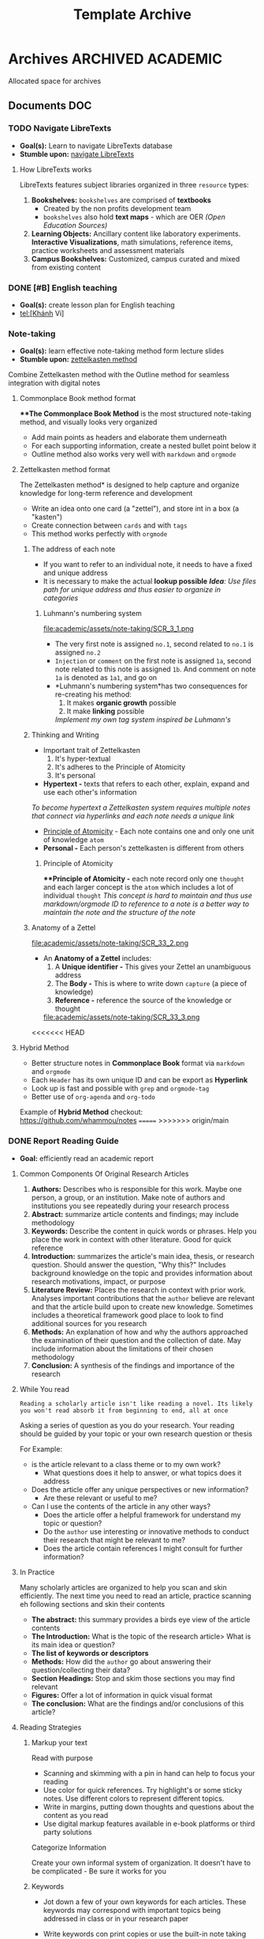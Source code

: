 #+TITLE: Template Archive
#+DESCRIPTION: Description for archive here

* Archives :ARCHIVED:ACADEMIC:

Allocated space for archives

** Documents :DOC:
*** TODO Navigate LibreTexts

- *Goal(s):* Learn to navigate LibreTexts database
- *Stumble upon:* [[https://www.directtextbook.com/articles/926/libretexts][navigate LibreTexts]]

**** How LibreTexts works

LibreTexts features subject libraries organized in three ~resource~ types:

1. *Bookshelves:* ~bookshelves~ are comprised of *textbooks* 
   - Created by the non profits development team
   - ~bookshelves~ also hold *text maps* - which are OER /(Open Education Sources)/
2. *Learning Objects:* Ancillary content like laboratory experiments. *Interactive Visualizations*, math simulations, reference items, practice worksheets and assessment materials
3. *Campus Bookshelves:* Customized, campus curated and mixed from existing content
*** DONE [#B] English teaching
CLOSED: [2024-12-02 Mon 11:59] SCHEDULED: <2024-12-01 Sun 20:00>

- *Goal(s):* create lesson plan for English teaching
- tel:[Khánh Vi]
*** Note-taking

- *Goal(s):* learn effective note-taking method form lecture slides
- *Stumble upon:* [[https://zettelkasten.de/overview/][zettelkasten method]]

Combine Zettelkasten method with the Outline method for seamless integration with digital notes

**** Commonplace Book method format

***The Commonplace Book Method* is the most structured note-taking method, and visually looks very organized
- Add main points as headers and elaborate them underneath
- For each supporting information, create a nested bullet point below it
- Outline method also works very well with ~markdown~ and ~orgmode~

**** Zettelkasten method format

The Zettelkasten method* is designed to help capture and organize knowledge for long-term reference and development
- Write an idea onto one card (a "zettel"), and store int in a box (a "kasten")
- Create connection between ~cards~ and with ~tags~
- This method works perfectly with ~orgmode~

***** The address of each note

- If you want to refer to an individual note, it needs to have a fixed and unique address 
- It is necessary to make the actual *lookup possible*
  /*Idea*: Use files path for unique address and thus easier to organize in categories/

****** Luhmann's numbering system

file:academic/assets/note-taking/SCR_3_1.png

- The very first note is assigned ~no.1~, second related to ~no.1~ is assigned ~no.2~
- ~Injection~ or ~comment~ on the first note is assigned ~1a~, second note related to this note is assigned ~1b~. And comment on note ~1a~ is denoted as ~1a1~, and go on
- *Luhmann's numbering system*has two consequences for re-creating his method:
  1. It makes *organic growth* possible
  2. It make *linking* possible
  /Implement my own tag system inspired be Luhmann's/

***** Thinking and Writing

- Important trait of Zettelkasten
  1. It's hyper-textual
  2. It's adheres to the Principle of Atomicity
  3. It's personal

- *Hypertext -* texts that refers to each other, explain, expand and use each other's information
/To become hypertext a Zettelkasten system requires multiple notes that connect via hyperlinks and each note needs a unique link/
- [[#principle_of_atomicity][Principle of Atomicity]] - Each note contains one and only one unit of knowledge ~atom~
- *Personal -* Each person's zettelkasten is different from others

****** Principle of Atomicity
:PROPERTIES:
:CUSTOM_ID: principle_of_atomicity
:END:

***Principle of Atomicity -* each note record only one ~thought~ and each larger concept is the ~atom~ which includes a lot of individual ~thought~
/This concept is hard to maintain and thus use markdown/orgmode ID to reference to a note is a better way to maintain the note and the structure of the note/

***** Anatomy of a Zettel

file:academic/assets/note-taking/SCR_33_2.png

- An *Anatomy of a Zettel* includes:
  1. A *Unique identifier -* This gives your Zettel an unambiguous address
  2. The *Body -* This is where to write down ~capture~ (a piece of knowledge)
  3. *Reference -* reference the source of the knowledge or thought
  
  file:academic/assets/note-taking/SCR_33_3.png

<<<<<<< HEAD
**** Hybrid Method

- Better structure notes in *Commonplace Book* format via ~markdown~ and ~orgmode~
- Each ~Header~ has its own unique ID and can be export as *Hyperlink*
- Look up is fast and possible with ~grep~ and ~orgmode-tag~
- Better use of ~org-agenda~ and ~org-todo~

Example of *Hybrid Method* checkout: [[https://github.com/whammou/notes]]
=======
>>>>>>> origin/main
*** DONE Report Reading Guide
CLOSED: [2024-08-30 Fri 20:55]
:PROPERTIES:
:ARCHIVE_TIME: 2024-09-10 Tue 22:06
:ARCHIVE_FILE: /home/whammou/notes/personal.org
:ARCHIVE_CATEGORY: personal
:ARCHIVE_TODO: 
:END:

- *Goal:* efficiently read an academic report

**** Common Components Of Original Research Articles

1. *Authors:* Describes who is responsible for this work. Maybe one person, a group, or an institution. Make note of authors and institutions you see repeatedly during your research process
2. *Abstract:* summarize article contents and findings; may include methodology
3. *Keywords:* Describe the content in quick words or phrases. Help you place the work in context with other literature. Good for quick reference
4. *Introduction:* summarizes the article's main idea, thesis, or research question. Should answer the question, "Why this?" Includes background knowledge on the topic and provides information about research motivations, impact, or purpose
5. *Literature Review:* Places the research in context with prior work. Analyses important contributions that the ~author~ believe are relevant and that the article build upon to create new knowledge. Sometimes includes a theoretical framework good place to look to find additional sources for you research
6. *Methods:* An explanation of how and why the authors approached the examination of their question and the collection of date. May include information about the limitations of their chosen methodology 
7. *Conclusion:* A synthesis of the findings and importance of the research

**** While You read

~Reading a scholarly article isn't like reading a novel. Its likely you won't read absorb it from beginning to end, all at once~

Asking a series of question as you do your research. Your reading should be guided by your topic or your own research question or thesis

For Example:

- is the article relevant to a class theme or to my own work?
    - What questions does it help to answer, or what topics does it address

- Does the article offer any unique perspectives or new information?
    - Are these relevant or useful to me?

- Can I use the contents of the article in any other ways?
    - Does the article offer a helpful framework for understand my topic or question?
    - Do the ~author~ use interesting or innovative methods to conduct their research that might be relevant to me?
    - Does the article contain references I might consult for further information?

**** In Practice

Many scholarly articles are organized to help you scan and skin efficiently. The next time you need to read an article, practice scanning eh following sections and skin their contents

- *The abstract:* this summary provides a birds eye view of the article contents
- *The Introduction:* What is the topic of the research article> What is its main idea or question?
- *The list of keywords or descriptors*
- *Methods:* How did the ~author~ go about answering their question/collecting their data?
- *Section Headings:* Stop and skim those sections you may find relevant
- *Figures:* Offer a lot of information in quick visual format
- *The conclusion:* What are the findings and/or conclusions of this article?

**** Reading Strategies

***** Markup your text

Read with purpose

- Scanning and skimming with a pin in hand can help to focus your reading
- Use color for quick references. Try highlight's or some sticky notes. Use different colors to represent different topics.
- Write in margins, putting down thoughts and questions about the content as you read
- Use digital markup features available in e-book platforms or third party solutions

Categorize Information

Create your own informal system of organization. It doesn't have to be complicated - Be sure it works for you

***** Keywords

- Jot down a few of your own keywords for each articles. These keywords may correspond with important topics being addressed in class or in your research paper
- Write keywords con print copies or use the built-in note taking features in reference management tools (Zotero or Endnote)
- Your keywords and system of organization may grow more complex the deeper you get into your reading
  
    - Decide if the term essential your understanding of the article or if you can look it up later and keep scanning

***** Reading for Citations

Look to the literature review to identify the core references that relate to your topic. Literature reviews are typically organized by subtopic within a research 

**** Resources

***Youtube:* [[https://www.youtube.com/watch?v=Gv5ku0eoY6k&t=66]]
***Resource:* [[https://libguides.brown.edu/evaluate/Read][Brown University Libarry]]
*** PENDING Time Management

**** Resources:
:PROPERTIES:
:CUSTOM_ID: tm-resources
:END:

- *Reddit:* [[https://redlib.seasi.dev/r/TimeManagement/][r/TimeManagement]]
- *Task management:* [[https://www.notion.so/blog/tasks][notion.so]]

- *Goal:* Find a good way to tasks into daily planning [[https://redlib.seasi.dev/r/ticktick/comments/1at2xij/what_is_a_good_way_to_group_tasks_into_a_daily/][reddit]]

**** Task Management

[[#tm-resources][resources]]

***** Required skills

Task management means organizing and prioritizing responsibilities so you don't feel overwhelmed or miss important items or deadlines. Anything you need to do during the day
- Replying emails 
- Project contribution
Managing your time effectively means completing more tasks - which in turns, means achieving individual and teams goals with more frequency and ease

- *Delegation -* you will need to know when to welcome help and who to ask
- *Communication -* It crucial to keep every on the same page by communicating that you expect to et done and whats beyond your bandwidth
- *Multi-tasking -* Sometimes you will have to jiggle several tasks at once to complete your to-do list
- *Goal-setting -* task management involves understanding your board objectives and creating small, achievable tasks to get yourself there. Identifying the day-to-day steps you'll need to take in order to hit an end-of-month deadline will help you progress steadily and smoothly

***** Common task types - and how to manage them
:PROPERTIES:
:CUSTOM_ID: task_types
:END:

- *Incidental tasks -* these are small, unexpected items unrelated to your main responsibilities. Take care of these generally easy-to-handle tasks as they arise and before they slip your mind
- *Coordinated tasks -* these require input or action from other people. Keep an eye on the completion of another's. Keep an eye on coordinated tasks to ensure you're available when team members need you, and that you notice when it's your turn
- *One-off task -* this is the most common task type - role-specific planned to-dos and don't recur. Use a daily or weekly calendar to note one-off tasks and block time to complete them 
- *Recurring tasks -* recurring tasks happen regularly. Automate these items in your preferred calendar, adding notifications if necessary
- *Emergency tasks -* Emergency tasks are unexpected and require immediate attention. Handle these as soon as possible to prevent them from snowballing into larger issues
- *Performance tasks -* performance tasks are what managers use to test capabilities.

***** What to do if you have too many tasks

If juggling several projects and responsibilities overwhelm you, knowing how to prioritize will ease the stress:

- *Create a to-do list -* use daily and weekly todo lists to organize your tasks
- *Define urgent and important items -* urgent items are the most important, with important tasks following shortly after. Organize your day around both, and use recurring and incidental tasks to fill the gaps

- *Leverage technology -* tools like:
  - [[https://www.notion.so/blog/how-to-make-a-gantt-chart][Grannt charts]]
  - orgmode
  - [[https://www.notion.so/templates/eisenhower-matrix][Eisenhower Decision Matrix]]
help by visually displaying tasks and events so you know what to prioritize and when

- *Keep your team in the loop -* Communicate with teams members when your /to-do/ list overwhelms you

Some Noton templates can be found here: [[https://www.notion.so/blog/tasks][templates]]

**** DONE Effectively juggle tasks without burning out :ARCHIVE:
CLOSED: [2024-10-07 Mon 04:29]

- *Source(s):* [[https://l.opnxng.com/r/productivity/comments/1bzy57h/how_to_effectively_juggle_multiple_highpriority/]]

** Lists :LIST:

** Logs :LOG:

